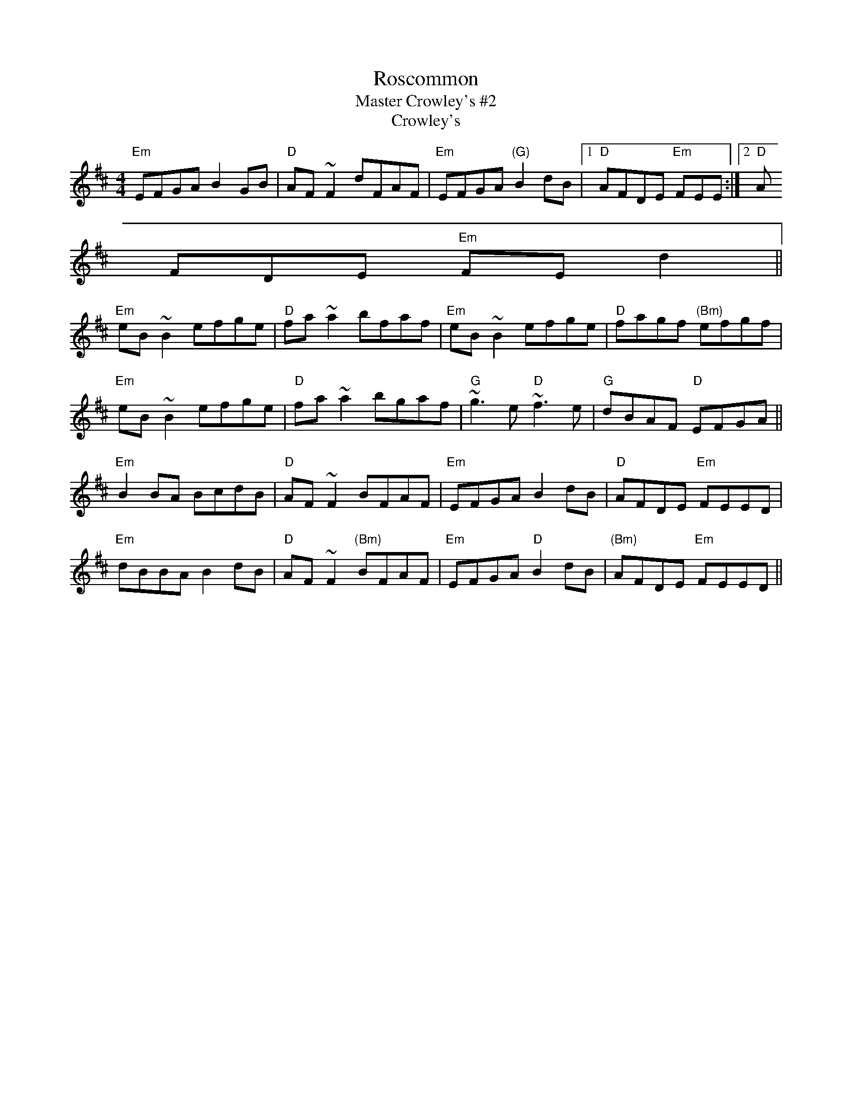 X:49
T:Roscommon
T:Master Crowley's #2
T:Crowley's
F:http://blackrosetheband.googlepages.com/ABCTUNES.ABC May 2009
M:4/4
L:1/8
R:reel
K:Edor
"Em"EFGA B2GB|"D"AF~F2 dFAF|"Em"EFGA "(G)"B2dB|1 "D"AFDE "Em"FEE:|2 "D"A
FDE "Em"FEd2||
"Em"eB~B2 efge|"D"fa~a2 bfaf|"Em"eB~B2 efge|"D"fagf "(Bm)"efgf|
"Em"eB~B2 efge|"D"fa~a2 bgaf|"G"~g3e "D"~f3e|"G"dBAF "D"EFGA||
"Em"B2BA BcdB|"D"AF~F2 BFAF|"Em"EFGA B2dB|"D"AFDE "Em"FEED|
"Em"dBBA B2dB|"D"AF~F2 "(Bm)"BFAF|"Em"EFGA "D"B2dB|"(Bm)"AFDE "Em"FEED||
